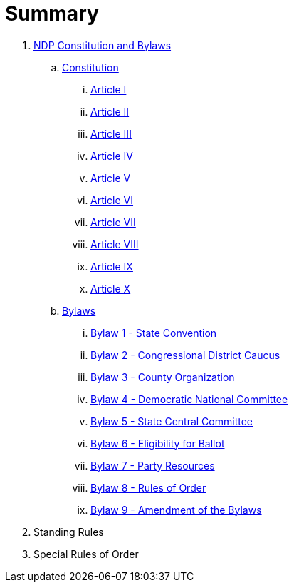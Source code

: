 = Summary

. link:README.adoc[NDP Constitution and Bylaws]
.. link:constitution/README.adoc[Constitution]
... link:constitution/ARTICLE1.adoc[Article I]
... link:constitution/ARTICLE2.adoc[Article II]
... link:constitution/ARTICLE3.adoc[Article III]
... link:constitution/ARTICLE4.adoc[Article IV]
... link:constitution/ARTICLE5.adoc[Article V]
... link:constitution/ARTICLE6.adoc[Article VI]
... link:constitution/ARTICLE7.adoc[Article VII]
... link:constitution/ARTICLE8.adoc[Article VIII]
... link:constitution/ARTICLE9.adoc[Article IX]
... link:constitution/ARTICLE10.adoc[Article X]
.. link:bylaws/README.adoc[Bylaws]
... link:bylaws/BYLAW1.adoc[Bylaw 1 - State Convention]
... link:bylaws/BYLAW2.adoc[Bylaw 2 - Congressional District Caucus]
... link:bylaws/BYLAW3.adoc[Bylaw 3 - County Organization]
... link:bylaws/BYLAW4.adoc[Bylaw 4 - Democratic National Committee]
... link:bylaws/BYLAW5.adoc[Bylaw 5 - State Central Committee]
... link:bylaws/BYLAW6.adoc[Bylaw 6 - Eligibility for Ballot]
... link:bylaws/BYLAW7.adoc[Bylaw 7 - Party Resources]
... link:bylaws/BYLAW8.adoc[Bylaw 8 - Rules of Order]
... link:bylaws/BYLAW9.adoc[Bylaw 9 - Amendment of the Bylaws]
. Standing Rules
. Special Rules of Order

